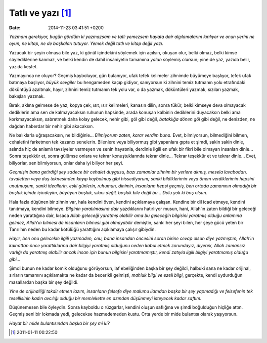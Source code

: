 Tatlı ve yazı [1]_
==================

:date: 2014-11-23 03:41:51 +0200

*Yazmam gerekiyor, bugün gördüm ki yazmazsam ve tatlı yemezsem hayata
dair algılamalarım kırılıyor ve onun yerini ne oyun, ne kitap, ne de
başkaları tutuyor. Yemek değil tatlı ve kitap değil yazı.*

Yazacak bir şeyin olmasa bile yaz, ki gönül içindekini söylemek için
açılsın, okuyan olur, belki olmaz, belki kimse söylediklerine kanmaz, ve
belki kendin de dahil insaniyetin tamamına *yalan* söylemiş olursun;
yine de yaz, yazıda belir, yazıda keşfet.

Yazmayınca ne oluyor? Geçmiş kayboluyor, gün bulanıyor, ufak tefek
kelimeler zihnimde büyümeye başlıyor, tefek ufak batmaya başlıyor,
*büyük sevgiler* bu hengameden kaçıp gidiyor, sanıyorsun ki zihnini
temiz tutmanın yolu etrafındaki döküntüyü azaltmak, hayır, zihnini temiz
tutmanın tek yolu var, o da yazmak, döküntüleri yazmak, sızıları yazmak,
bakışları yazmak.

Bırak, aklına gelmese de yaz, kopya çek, ısıt, ısır kelimeleri, kanasın
dilin, sonra tükür, belki kimseye deva olmayacak dediklerin ama sen de
kalmayacaksın ruhunun hapsinde, arada konuşan kalbinin dediklerini
duyacaksın belki ama korkmayacaksın, sabretmek daha kolay gelecek, nehir
gibi, göl gibi değil, *bataklığa dönen göl* gibi değil, ne denizden, ne
dağdan haberdar bir nehir gibi akacaksın.

Ne balıklarla uğraşacaksın, ne bildiğinle… *Bilmiyorum zaten, karar
verdim buna.* Evet, bilmiyorsun, bilmediğini bilmen, cehaletini
farketmen tek kazancı senelerin. Bilenlere veya biliyormuş gibi
yapanlara gıpta et şimdi, sakin sakin dinle, aslında hiç de anlamlı
tavsiyeler vermeyen ve senin hayatınla, derdinle ilgili en ufak bir
fikri bile olmayan insanları dinle… Sonra teşekkür et, sonra gülümse
onlara ve tekrar konuştuklarında tekrar dinle… Tekrar teşekkür et ve
tekrar dinle… Evet, biliyorlar, sen bilmiyorsun, onlar daha iyi biliyor
her şeyi.

*Geçmişin bana getirdiği şey sadece bir cehalet duygusu, bazı zamanlar
zihnim bir yerlere akmış, mesela lavabodan, tuvaletten veya duş
teknesinden kayıp kaybolmuş gibi hissediyorum; sanki bildiklerimin veya
önem verdiklerimin hepsini unutmuşum, sanki ideallerin, eski günlerin,
ruhumun, dinimin, insanların hepsi geçmiş, ben ortada zamanının olmadığı
bir boşluk içinde içindeyim, büyüyen boşluk, sıkıcı değil, boşluk bile
değil bu… Dolu yok ki boş olsun.*

Hala fazla düşünen bir zihnin var, hala kendini öven, kendini açıklamaya
çalışan. Kendine bir dil icad etmeye, kendini tanıtmaya, kendini
bilmeye. *Bilginin yaratılmasına dair* yazdıklarını hatırlıyor musun,
hani, Allah’ın zaten bildiği bir geleceği neden yarattığına dair, kısaca
*Allah geleceği yaratmış olabilir ama bu geleceğin bilgisini yaratmış
olduğu anlamına gelmez, Allah’ın bilmesi de insanların bilmesi gibi
olmayabilir* demiştin, sanki her şeyi bilen, her şeye gücü yeten bir
Tanrı’nın neden bu kadar kötülüğü yarattığını açıklamaya çalışır
gibiydin.

*Hayır, ben onu gelecekle ilgili yazmadım, onu, bana insandan öncesini
soran birine cevap olsun diye yazmıştım, Allah’ın kainattan önce
yarattıklarına dair bilgiyi yaratmış olduğunu neden kabul etmek
zorundayız, diyerek, Allah zamansız varlığı da yaratmış olabilir ancak
insan için bunun bilgisini yaratmamıştır, kendi zatıyla ilgili bilgiyi
yaratmamış olduğu gibi…*

Şimdi bunun ne kadar komik olduğunu görüyorsun, laf ebeliğinden başka
bir şey değildi, halbuki sana ne kadar orijinal, sırların tamamını
açıklamakta ne kadar da becerikli gelmişti, *mahluk bilgi ve ezeli
bilgi*, gerçekte, kendi uydurduğun masallardan başka bir şey değildi.

*Yine de orijinalliği takdir etmen lazım, insanların felsefe diye malumu
ilamdan başka bir şey yapmadığı ve felsefenin tek tesellisinin kadın
avcılığı olduğu bir memlekette en azından düşünmeyi isteyecek kadar
saftım.*

Düşünemesen bile öyleydin. Sonra kayboldu o rüzgarlar, kendini oluşun
saflığına ve şimdi boğulduğun hiçliğe attın. Geçmiş seni bir lokmada
yedi, gelecekse hazmedemeden kustu. Orta yerde bir mide bulantısı olarak
yaşıyorsun.

*Hayat bir mide bulantısından başka bir şey mi ki?*

.. [1]
   2011-01-11 00:22:50

